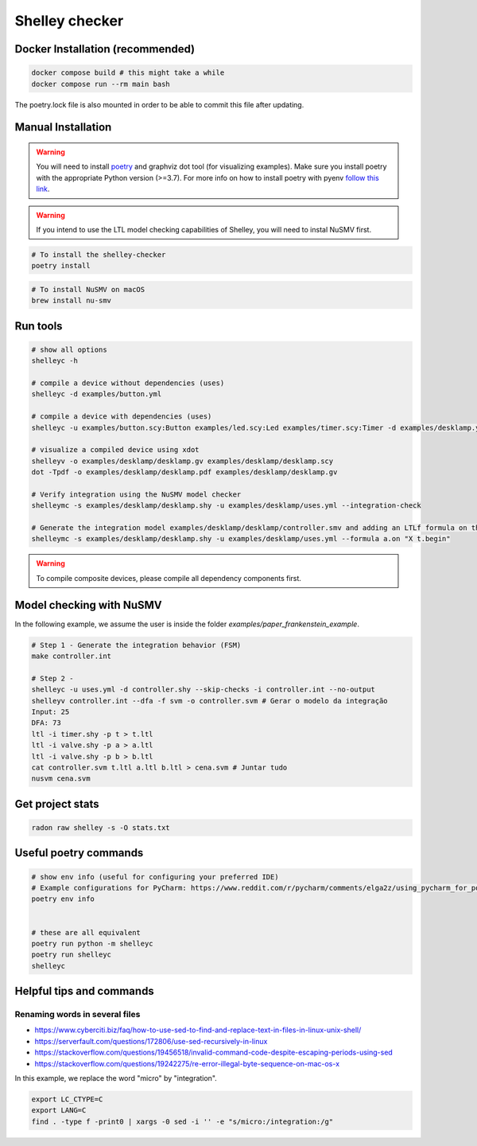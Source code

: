 ***************
Shelley checker
***************

.. image:: https://img.shields.io/badge/code%20style-black-000000.svg
    :target: https://github.com/psf/black

Docker Installation (recommended)
#################################

.. code-block:: shell

   docker compose build # this might take a while
   docker compose run --rm main bash

The poetry.lock file is also mounted in order to be able to commit this file after updating.

Manual Installation
###################

.. warning:: You will need to install `poetry <https://python-poetry.org/docs/#installation>`_ and graphviz dot tool (for visualizing examples). Make sure you install poetry with the appropriate Python version (>=3.7). For more info on how to install poetry with pyenv `follow this link <https://python-poetry.org/docs/managing-environments/>`_.

.. warning:: If you intend to use the LTL model checking capabilities of Shelley, you will need to instal NuSMV first.

.. code-block:: shell

   # To install the shelley-checker
   poetry install

.. code-block:: shell

   # To install NuSMV on macOS
   brew install nu-smv


Run tools
#########

.. code-block:: shell

   # show all options
   shelleyc -h

   # compile a device without dependencies (uses)
   shelleyc -d examples/button.yml

   # compile a device with dependencies (uses)
   shelleyc -u examples/button.scy:Button examples/led.scy:Led examples/timer.scy:Timer -d examples/desklamp.yml

   # visualize a compiled device using xdot
   shelleyv -o examples/desklamp/desklamp.gv examples/desklamp/desklamp.scy
   dot -Tpdf -o examples/desklamp/desklamp.pdf examples/desklamp/desklamp.gv

   # Verify integration using the NuSMV model checker
   shelleymc -s examples/desklamp/desklamp.shy -u examples/desklamp/uses.yml --integration-check

   # Generate the integration model examples/desklamp/desklamp/controller.smv and adding an LTLf formula on the end
   shelleymc -s examples/desklamp/desklamp.shy -u examples/desklamp/uses.yml --formula a.on "X t.begin"

.. warning:: To compile composite devices, please compile all dependency components first.

Model checking with NuSMV
#########################

In the following example, we assume the user is inside the folder `examples/paper_frankenstein_example`.

.. code-block:: shell

   # Step 1 - Generate the integration behavior (FSM)
   make controller.int

   # Step 2 -
   shelleyc -u uses.yml -d controller.shy --skip-checks -i controller.int --no-output
   shelleyv controller.int --dfa -f svm -o controller.svm # Gerar o modelo da integração
   Input: 25
   DFA: 73
   ltl -i timer.shy -p t > t.ltl
   ltl -i valve.shy -p a > a.ltl
   ltl -i valve.shy -p b > b.ltl
   cat controller.svm t.ltl a.ltl b.ltl > cena.svm # Juntar tudo
   nusvm cena.svm

Get project stats
######################

.. code-block:: shell

    radon raw shelley -s -O stats.txt

Useful poetry commands
######################

.. code-block:: shell

    # show env info (useful for configuring your preferred IDE)
    # Example configurations for PyCharm: https://www.reddit.com/r/pycharm/comments/elga2z/using_pycharm_for_poetrybased_projects/
    poetry env info


    # these are all equivalent
    poetry run python -m shelleyc
    poetry run shelleyc
    shelleyc

Helpful tips and commands
#########################

Renaming words in several files
-------------------------------

* https://www.cyberciti.biz/faq/how-to-use-sed-to-find-and-replace-text-in-files-in-linux-unix-shell/
* https://serverfault.com/questions/172806/use-sed-recursively-in-linux
* https://stackoverflow.com/questions/19456518/invalid-command-code-despite-escaping-periods-using-sed
* https://stackoverflow.com/questions/19242275/re-error-illegal-byte-sequence-on-mac-os-x

In this example, we replace the word "micro" by "integration".

.. code-block:: shell

    export LC_CTYPE=C
    export LANG=C
    find . -type f -print0 | xargs -0 sed -i '' -e "s/micro:/integration:/g"
